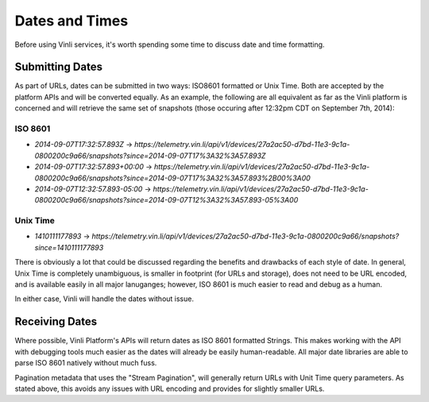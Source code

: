 Dates and Times
~~~~~~~~~~~~~~~

Before using Vinli services, it's worth spending some time to discuss date and time formatting.

Submitting Dates
````````````````

As part of URLs, dates can be submitted in two ways: ISO8601 formatted or Unix Time.  Both are accepted by the platform APIs and will be converted equally.  As an example, the following are all equivalent as far as the Vinli platform is concerned and will retrieve the same set of snapshots (those occuring after 12:32pm CDT on September 7th, 2014):

ISO 8601
++++++++

* `2014-09-07T17:32:57.893Z` -> `https://telemetry.vin.li/api/v1/devices/27a2ac50-d7bd-11e3-9c1a-0800200c9a66/snapshots?since=2014-09-07T17%3A32%3A57.893Z`
* `2014-09-07T17:32:57.893+00:00` -> `https://telemetry.vin.li/api/v1/devices/27a2ac50-d7bd-11e3-9c1a-0800200c9a66/snapshots?since=2014-09-07T17%3A32%3A57.893%2B00%3A00`
* `2014-09-07T12:32:57.893-05:00` -> `https://telemetry.vin.li/api/v1/devices/27a2ac50-d7bd-11e3-9c1a-0800200c9a66/snapshots?since=2014-09-07T12%3A32%3A57.893-05%3A00`

Unix Time
+++++++++

* `1410111177893` -> `https://telemetry.vin.li/api/v1/devices/27a2ac50-d7bd-11e3-9c1a-0800200c9a66/snapshots?since=1410111177893`

There is obviously a lot that could be discussed regarding the benefits and drawbacks of each style of date.  In general, Unix Time is completely unambiguous, is smaller in footprint (for URLs and storage), does not need to be URL encoded, and is available easily in all major lanuganges; however, ISO 8601 is much easier to read and debug as a human.

In either case, Vinli will handle the dates without issue.

Receiving Dates
```````````````

Where possible, Vinli Platform's APIs will return dates as ISO 8601 formatted Strings.  This makes working with the API with debugging tools much easier as the dates will already be easily human-readable.  All major date libraries are able to parse ISO 8601 natively without much fuss.

Pagination metadata that uses the "Stream Pagination", will generally return URLs with Unit Time query parameters.  As stated above, this avoids any issues with URL encoding and provides for slightly smaller URLs.